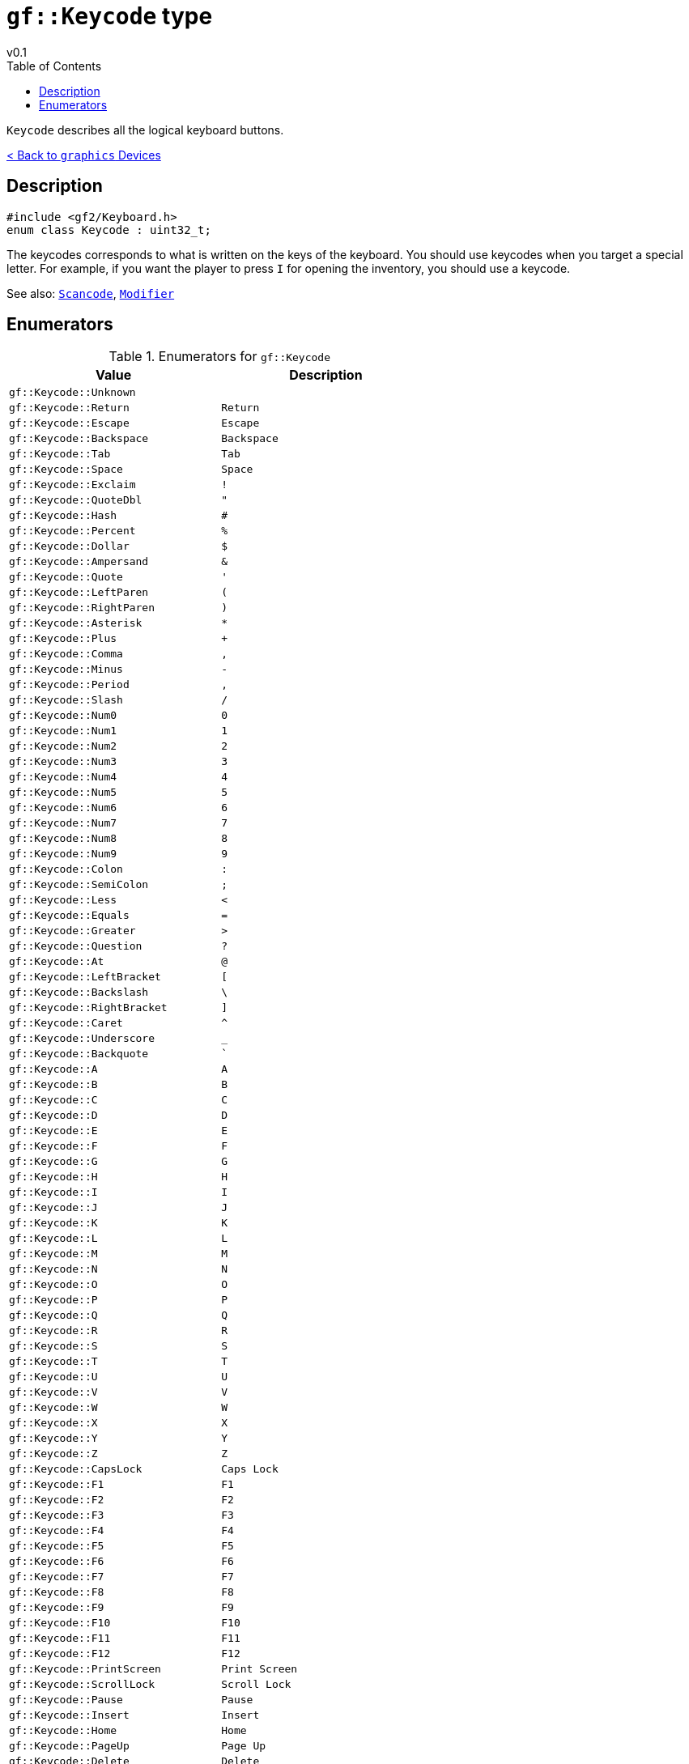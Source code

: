 = `gf::Keycode` type
v0.1
:toc: right
:toclevels: 2
:homepage: https://gamedevframework.github.io/
:stem: latexmath
:source-highlighter: rouge
:source-language: c++
:rouge-style: thankful_eyes
:sectanchors:
:xrefstyle: full
:nofooter:
:docinfo: shared-head
:icons: font
:experimental: // for kbd

`Keycode` describes all the logical keyboard buttons.

xref:graphics_devices.adoc[< Back to `graphics` Devices]

== Description

[source]
----
#include <gf2/Keyboard.h>
enum class Keycode : uint32_t;
----

The keycodes corresponds to what is written on the keys of the keyboard. You should use keycodes when you target a special letter. For example, if you want the player to press kbd:[I] for opening the inventory, you should use a keycode.

See also: xref:Scancode.adoc[`Scancode`], xref:Modifier.adoc[`Modifier`]

== Enumerators

.Enumerators for `gf::Keycode`
[cols="1,1"]
|===
| Value | Description

| `gf::Keycode::Unknown`
|

| `gf::Keycode::Return`
| kbd:[Return]

| `gf::Keycode::Escape`
| kbd:[Escape]

| `gf::Keycode::Backspace`
| kbd:[Backspace]

| `gf::Keycode::Tab`
| kbd:[Tab]

| `gf::Keycode::Space`
| kbd:[Space]

| `gf::Keycode::Exclaim`
| kbd:[!]

| `gf::Keycode::QuoteDbl`
| kbd:["]

| `gf::Keycode::Hash`
| kbd:[#]

| `gf::Keycode::Percent`
| kbd:[%]

| `gf::Keycode::Dollar`
| kbd:[$]

| `gf::Keycode::Ampersand`
| kbd:[&]

| `gf::Keycode::Quote`
| kbd:[']

| `gf::Keycode::LeftParen`
| kbd:[(]

| `gf::Keycode::RightParen`
| kbd:[)]

| `gf::Keycode::Asterisk`
| kbd:[*]

| `gf::Keycode::Plus`
| kbd:[+]

| `gf::Keycode::Comma`
| kbd:[,]

| `gf::Keycode::Minus`
| kbd:[-]

| `gf::Keycode::Period`
| kbd:[,]

| `gf::Keycode::Slash`
| kbd:[/]

| `gf::Keycode::Num0`
| kbd:[0]

| `gf::Keycode::Num1`
| kbd:[1]

| `gf::Keycode::Num2`
| kbd:[2]

| `gf::Keycode::Num3`
| kbd:[3]

| `gf::Keycode::Num4`
| kbd:[4]

| `gf::Keycode::Num5`
| kbd:[5]

| `gf::Keycode::Num6`
| kbd:[6]

| `gf::Keycode::Num7`
| kbd:[7]

| `gf::Keycode::Num8`
| kbd:[8]

| `gf::Keycode::Num9`
| kbd:[9]

| `gf::Keycode::Colon`
| kbd:[:]

| `gf::Keycode::SemiColon`
| kbd:[;]

| `gf::Keycode::Less`
| kbd:[<]

| `gf::Keycode::Equals`
| kbd:[=]

| `gf::Keycode::Greater`
| kbd:[>]

| `gf::Keycode::Question`
| kbd:[?]

| `gf::Keycode::At`
| kbd:[@]

| `gf::Keycode::LeftBracket`
| kbd:[[]

| `gf::Keycode::Backslash`
| kbd:[\ ]

| `gf::Keycode::RightBracket`
| kbd:[\]]

| `gf::Keycode::Caret`
| kbd:[^]

| `gf::Keycode::Underscore`
| kbd:[_]

| `gf::Keycode::Backquote`
| kbd:[`]

| `gf::Keycode::A`
| kbd:[A]

| `gf::Keycode::B`
| kbd:[B]

| `gf::Keycode::C`
| kbd:[C]

| `gf::Keycode::D`
| kbd:[D]

| `gf::Keycode::E`
| kbd:[E]

| `gf::Keycode::F`
| kbd:[F]

| `gf::Keycode::G`
| kbd:[G]

| `gf::Keycode::H`
| kbd:[H]

| `gf::Keycode::I`
| kbd:[I]

| `gf::Keycode::J`
| kbd:[J]

| `gf::Keycode::K`
| kbd:[K]

| `gf::Keycode::L`
| kbd:[L]

| `gf::Keycode::M`
| kbd:[M]

| `gf::Keycode::N`
| kbd:[N]

| `gf::Keycode::O`
| kbd:[O]

| `gf::Keycode::P`
| kbd:[P]

| `gf::Keycode::Q`
| kbd:[Q]

| `gf::Keycode::R`
| kbd:[R]

| `gf::Keycode::S`
| kbd:[S]

| `gf::Keycode::T`
| kbd:[T]

| `gf::Keycode::U`
| kbd:[U]

| `gf::Keycode::V`
| kbd:[V]

| `gf::Keycode::W`
| kbd:[W]

| `gf::Keycode::X`
| kbd:[X]

| `gf::Keycode::Y`
| kbd:[Y]

| `gf::Keycode::Z`
| kbd:[Z]

| `gf::Keycode::CapsLock`
| kbd:[Caps Lock]

| `gf::Keycode::F1`
| kbd:[F1]

| `gf::Keycode::F2`
| kbd:[F2]

| `gf::Keycode::F3`
| kbd:[F3]

| `gf::Keycode::F4`
| kbd:[F4]

| `gf::Keycode::F5`
| kbd:[F5]

| `gf::Keycode::F6`
| kbd:[F6]

| `gf::Keycode::F7`
| kbd:[F7]

| `gf::Keycode::F8`
| kbd:[F8]

| `gf::Keycode::F9`
| kbd:[F9]

| `gf::Keycode::F10`
| kbd:[F10]

| `gf::Keycode::F11`
| kbd:[F11]

| `gf::Keycode::F12`
| kbd:[F12]

| `gf::Keycode::PrintScreen`
| kbd:[Print Screen]

| `gf::Keycode::ScrollLock`
| kbd:[Scroll Lock]

| `gf::Keycode::Pause`
| kbd:[Pause]

| `gf::Keycode::Insert`
| kbd:[Insert]

| `gf::Keycode::Home`
| kbd:[Home]

| `gf::Keycode::PageUp`
| kbd:[Page Up]

| `gf::Keycode::Delete`
| kbd:[Delete]

| `gf::Keycode::End`
| kbd:[End]

| `gf::Keycode::PageDown`
| kbd:[Page Down]

| `gf::Keycode::Right`
| kbd:[→]

| `gf::Keycode::Left`
| kbd:[←]

| `gf::Keycode::Down`
| kbd:[↓]

| `gf::Keycode::Up`
| kbd:[↑]

| `gf::Keycode::NumLockClear`
|

| `gf::Keycode::NumpadDivide`
|

| `gf::Keycode::NumpadMultiply`
|

| `gf::Keycode::NumpadMinus`
|

| `gf::Keycode::NumpadPlus`
|

| `gf::Keycode::NumpadEnter`
|

| `gf::Keycode::Numpad1`
|

| `gf::Keycode::Numpad2`
|

| `gf::Keycode::Numpad3`
|

| `gf::Keycode::Numpad4`
|

| `gf::Keycode::Numpad5`
|

| `gf::Keycode::Numpad6`
|

| `gf::Keycode::Numpad7`
|

| `gf::Keycode::Numpad8`
|

| `gf::Keycode::Numpad9`
|

| `gf::Keycode::Numpad0`
|

| `gf::Keycode::NumpadPeriod`
|

| `gf::Keycode::Application`
|

| `gf::Keycode::Power`
|

| `gf::Keycode::NumpadEquals`
|

| `gf::Keycode::F13`
|

| `gf::Keycode::F14`
|

| `gf::Keycode::F15`
|

| `gf::Keycode::F16`
|

| `gf::Keycode::F17`
|

| `gf::Keycode::F18`
|

| `gf::Keycode::F19`
|

| `gf::Keycode::F20`
|

| `gf::Keycode::F21`
|

| `gf::Keycode::F22`
|

| `gf::Keycode::F23`
|

| `gf::Keycode::F24`
|

| `gf::Keycode::Execute`
|

| `gf::Keycode::Help`
|

| `gf::Keycode::Menu`
|

| `gf::Keycode::Select`
|

| `gf::Keycode::Stop`
|

| `gf::Keycode::Again`
|

| `gf::Keycode::Undo`
|

| `gf::Keycode::Cut`
|

| `gf::Keycode::Copy`
|

| `gf::Keycode::Paste`
|

| `gf::Keycode::Find`
|

| `gf::Keycode::Mute`
|

| `gf::Keycode::VolumeUp`
|

| `gf::Keycode::VolumeDown`
|

| `gf::Keycode::NumpadComma`
|

| `gf::Keycode::NumpadEqualsAs400`
|

| `gf::Keycode::AltErase`
|

| `gf::Keycode::SysReq`
|

| `gf::Keycode::Cancel`
|

| `gf::Keycode::Clear`
|

| `gf::Keycode::Prior`
|

| `gf::Keycode::Return2`
|

| `gf::Keycode::Separator`
|

| `gf::Keycode::Out`
|

| `gf::Keycode::Oper`
|

| `gf::Keycode::ClearAgain`
|

| `gf::Keycode::CrSel`
|

| `gf::Keycode::ExSel`
|

| `gf::Keycode::Numpad00`
|

| `gf::Keycode::Numpad000`
|

| `gf::Keycode::ThousandsSeparator`
|

| `gf::Keycode::DecimalSeparator`
|

| `gf::Keycode::CurrencyUnit`
|

| `gf::Keycode::CurrencySubUnit`
|

| `gf::Keycode::NumpadLeftParen`
|

| `gf::Keycode::NumpadRightParen`
|

| `gf::Keycode::NumpadLeftBrace`
|

| `gf::Keycode::NumpadRightBrace`
|

| `gf::Keycode::NumpadTab`
|

| `gf::Keycode::NumpadBackspace`
|

| `gf::Keycode::NumpadA`
|

| `gf::Keycode::NumpadB`
|

| `gf::Keycode::NumpadC`
|

| `gf::Keycode::NumpadD`
|

| `gf::Keycode::NumpadE`
|

| `gf::Keycode::NumpadF`
|

| `gf::Keycode::NumpadXor`
|

| `gf::Keycode::NumpadPower`
|

| `gf::Keycode::NumpadPercent`
|

| `gf::Keycode::NumpadLess`
|

| `gf::Keycode::NumpadGreater`
|

| `gf::Keycode::NumpadAmpersand`
|

| `gf::Keycode::NumpadDblAmpersand`
|

| `gf::Keycode::NumpadVerticalBar`
|

| `gf::Keycode::NumpadDblVerticalBar`
|

| `gf::Keycode::NumpadColon`
|

| `gf::Keycode::NumpadHash`
|

| `gf::Keycode::NumpadSpace`
|

| `gf::Keycode::NumpadAt`
|

| `gf::Keycode::NumpadExclam`
|

| `gf::Keycode::NumpadMemStore`
|

| `gf::Keycode::NumpadMemRecall`
|

| `gf::Keycode::NumpadMemClear`
|

| `gf::Keycode::NumpadMemAdd`
|

| `gf::Keycode::NumpadMemSubtract`
|

| `gf::Keycode::NumpadMemMultiply`
|

| `gf::Keycode::NumpadMemDivide`
|

| `gf::Keycode::NumpadPlusMinus`
|

| `gf::Keycode::NumpadClear`
|

| `gf::Keycode::NumpadClearEntry`
|

| `gf::Keycode::NumpadBinary`
|

| `gf::Keycode::NumpadOctal`
|

| `gf::Keycode::NumpadDecimal`
|

| `gf::Keycode::NumpadHexadecimal`
|

| `gf::Keycode::LeftCtrl`
|

| `gf::Keycode::LeftShift`
|

| `gf::Keycode::LeftAlt`
|

| `gf::Keycode::LeftGui`
|

| `gf::Keycode::RightCtrl`
|

| `gf::Keycode::RightShift`
|

| `gf::Keycode::RightAlt`
|

| `gf::Keycode::RightGui`
|

| `gf::Keycode::Mode`
|
|===
